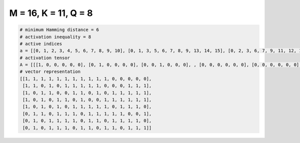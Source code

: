 
=====================
M = 16, K = 11, Q = 8
=====================

.. code-block:: python

    # minimum Hamming distance = 6
    # activation inequality = 8
    # active indices
    a = [[0, 1, 2, 3, 4, 5, 6, 7, 8, 9, 10], [0, 1, 3, 5, 6, 7, 8, 9, 13, 14, 15], [0, 2, 3, 6, 7, 9, 11, 12, 13, 14, 15], [0, 2, 4, 5, 7, 10, 11, 12, 13, 14, 15], [0, 2, 4, 6, 7, 8, 9, 10, 12, 13, 14], [1, 2, 4, 5, 6, 8, 9, 10, 11, 12, 15], [1, 3, 4, 5, 6, 8, 9, 11, 12, 13, 14], [1, 3, 4, 5, 7, 8, 10, 11, 13, 14, 15]]
    # activation tensor
    A = [[[1, 0, 0, 0, 0, 0], [0, 1, 0, 0, 0, 0], [0, 0, 1, 0, 0, 0], , [0, 0, 0, 0, 0, 0], [0, 0, 0, 0, 0, 0], [0, 0, 0, 0, 0, 0]], [[1, 0, 0, 0, 0, 0], [0, 1, 0, 0, 0, 0], [0, 0, 0, 0, 0, 0], , [0, 0, 0, 1, 0, 0], [0, 0, 0, 0, 1, 0], [0, 0, 0, 0, 0, 1]], [[1, 0, 0, 0, 0, 0], [0, 0, 0, 0, 0, 0], [0, 1, 0, 0, 0, 0], , [0, 0, 0, 1, 0, 0], [0, 0, 0, 0, 1, 0], [0, 0, 0, 0, 0, 1]], , [[0, 0, 0, 0, 0, 0], [1, 0, 0, 0, 0, 0], [0, 1, 0, 0, 0, 0], , [0, 0, 0, 0, 0, 0], [0, 0, 0, 0, 0, 0], [0, 0, 0, 0, 0, 1]], [[0, 0, 0, 0, 0, 0], [1, 0, 0, 0, 0, 0], [0, 0, 0, 0, 0, 0], , [0, 0, 0, 0, 1, 0], [0, 0, 0, 0, 0, 1], [0, 0, 0, 0, 0, 0]], [[0, 0, 0, 0, 0, 0], [1, 0, 0, 0, 0, 0], [0, 0, 0, 0, 0, 0], , [0, 0, 0, 1, 0, 0], [0, 0, 0, 0, 1, 0], [0, 0, 0, 0, 0, 1]]]
    # vector representation
    [[1, 1, 1, 1, 1, 1, 1, 1, 1, 1, 1, 0, 0, 0, 0, 0],
     [1, 1, 0, 1, 0, 1, 1, 1, 1, 1, 0, 0, 0, 1, 1, 1],
     [1, 0, 1, 1, 0, 0, 1, 1, 0, 1, 0, 1, 1, 1, 1, 1],
     [1, 0, 1, 0, 1, 1, 0, 1, 0, 0, 1, 1, 1, 1, 1, 1],
     [1, 0, 1, 0, 1, 0, 1, 1, 1, 1, 1, 0, 1, 1, 1, 0],
     [0, 1, 1, 0, 1, 1, 1, 0, 1, 1, 1, 1, 1, 0, 0, 1],
     [0, 1, 0, 1, 1, 1, 1, 0, 1, 1, 0, 1, 1, 1, 1, 0],
     [0, 1, 0, 1, 1, 1, 0, 1, 1, 0, 1, 1, 0, 1, 1, 1]]

